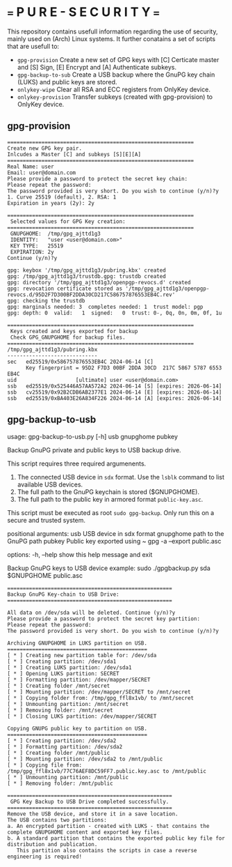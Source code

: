 * === P U R E - S E C U R I T Y ===
This repository contains usefull information regarding the use of security, mainly used on (Arch) Linux systems.
It further conatains a set of scripts that are usefull to:

- ~gpg-provision~       Create a new set of GPG keys with [C] Certicate master and [S] Sign, [E] Encrypt and [A] Authenticate subkeys.
- ~gpg-backup-to-sub~   Create a USB backup where the GnuPG key chain (LUKS) and public keys are stored.
- ~onlykey-wipe~        Clear all RSA and ECC registers from OnlyKey device.
- ~onlykey-provision~   Transfer subkeys (created with gpg-provision) to OnlyKey device.

** gpg-provision

#+begin_src
============================================================
Create new GPG key pair.
Inlcudes a Master [C] and subkeys [S][E][A]
============================================================
Real Name: user
Email: user@domain.com
Please provide a password to protect the secret key chain:
Please repeat the password:
The password provided is very short. Do you wish to continue (y/n)?y
1. Curve 25519 (default), 2. RSA: 1
Expiration in years (2y): 2y

============================================================
 Selected values for GPG Key creation:
============================================================
 GNUPGHOME:  /tmp/gpg_ajttd1g3
 IDENTITY:   "user <user@domain.com>"
 KEY TYPE:   25519
 EXPIRATION: 2y
Continue (y/n)?y

gpg: keybox '/tmp/gpg_ajttd1g3/pubring.kbx' created
gpg: /tmp/gpg_ajttd1g3/trustdb.gpg: trustdb created
gpg: directory '/tmp/gpg_ajttd1g3/openpgp-revocs.d' created
gpg: revocation certificate stored as '/tmp/gpg_ajttd1g3/openpgp-revocs.d/95D2F7D300BF2DDA30CD217C586757876553EB4C.rev'
gpg: checking the trustdb
gpg: marginals needed: 3  completes needed: 1  trust model: pgp
gpg: depth: 0  valid:   1  signed:   0  trust: 0-, 0q, 0n, 0m, 0f, 1u

============================================================
 Keys created and keys exported for backup
 Check GPG_GNUPGHOME for backup files.
============================================================
/tmp/gpg_ajttd1g3/pubring.kbx
-----------------------------
sec   ed25519/0x586757876553EB4C 2024-06-14 [C]
      Key fingerprint = 95D2 F7D3 00BF 2DDA 30CD  217C 5867 5787 6553 EB4C
uid                   [ultimate] user <user@domain.com>
ssb   ed25519/0x525446A57AA572A2 2024-06-14 [S] [expires: 2026-06-14]
ssb   cv25519/0x92B2CDB6AB2377E1 2024-06-14 [E] [expires: 2026-06-14]
ssb   ed25519/0xBA403E26A834F226 2024-06-14 [A] [expires: 2026-06-14]
#+end_src

** gpg-backup-to-usb

usage: gpg-backup-to-usb.py [-h] usb gnupghome pubkey

Backup GnuPG private and public keys to USB backup drive.

This script requires three required argumenents.
1. The connected USB device in ~sdx~ format.
   Use the ~lsblk~ command to list available USB devices.
2. The full path to the GnuPG keychain is stored ($GNUPGHOME).
3. The full path to the public key in armored format ~public-key.asc~.
This script must be executed as root ~sudo gpg-backup~.
Only run this on a secure and trusted system.

positional arguments:
  usb         USB device in sdx format
  gnupghome   path to the GnuPG path
  pubkey      Public key exported using ~ gpg -a --export public.asc

options:
  -h, --help  show this help message and exit

Backup GnuPG keys to USB device example:
        sudo ./gpgbackup.py sda $GNUPGHOME public.asc

#+begin_src
    =====================================================
    Backup GnuPG Key-chain to USB Drive:
    =====================================================

    All data on /dev/sda will be deleted. Continue (y/n)?y
    Please provide a password to protect the secret key partition:
    Please repeat the password:
    The password provided is very short. Do you wish to continue (y/n)?y

    Archiving GNUPGHOME in LUKS partition on USB.
    =============================================
    [ * ] Creating new partition table for: /dev/sda
    [ * ] Creating partition: /dev/sda1
    [ * ] Creating LUKS partition: /dev/sda1
    [ * ] Opening LUKS partition: SECRET
    [ * ] Formatting partition: /dev/mapper/SECRET
    [ * ] Creating folder /mnt/secret
    [ * ] Mounting partition: /dev/mapper/SECRET to /mnt/secret
    [ * ] Copying folder from: /tmp/gpg_ffl8x1vb/ to /mnt/secret
    [ * ] Unmounting partition: /mnt/secret
    [ * ] Removing folder: /mnt/secret
    [ * ] Closing LUKS partition: /dev/mapper/SECRET

    Copying GNUPG public key to partition on USB.
    =============================================
    [ * ] Creating partition: /dev/sda2
    [ * ] Formatting partition: /dev/sda2
    [ * ] Creating folder /mnt/public
    [ * ] Mounting partition: /dev/sda2 to /mnt/public
    [ * ] Copying file from: /tmp/gpg_ffl8x1vb/77C76AEF8DC59FF7.public.key.asc to /mnt/public
    [ * ] Unmounting partition: /mnt/public
    [ * ] Removing folder: /mnt/public

    =====================================================
     GPG Key Backup to USB Drive completed successfully.
    =====================================================
    Remove the USB device, and store it in a save location.
    The USB contains two partitions:
    a. An encrypted partition - created with LUKS - that contains the complete GNUPGHOME content and exported key files.
    b. A standard partition that contains the exported public key file for distribution and publication.
       This partition also contains the scripts in case a reverse engineering is required!
#+end_src
